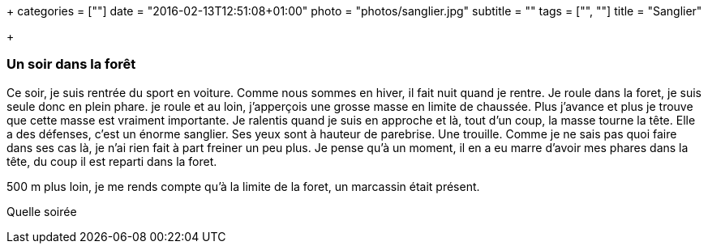 +++
categories = [""]
date = "2016-02-13T12:51:08+01:00"
photo = "photos/sanglier.jpg"
subtitle = ""
tags = ["", ""]
title = "Sanglier"

+++

=== Un soir dans la forêt

Ce soir, je suis rentrée du sport en voiture. Comme nous sommes en hiver, il fait nuit quand je rentre. Je roule dans la foret, je suis seule donc en plein phare. je roule et au loin, j'apperçois une grosse masse en limite de chaussée. Plus j'avance et plus je trouve que cette masse est vraiment importante. Je ralentis quand je suis en approche et là, tout d'un coup, la masse tourne la tête. Elle a des défenses, c'est un énorme sanglier. Ses yeux sont à hauteur de parebrise. Une trouille. Comme je ne sais pas quoi faire dans ses cas là, je n'ai rien fait à part freiner un peu plus.
Je pense qu'à un moment, il en a eu marre d'avoir mes phares dans la tête, du coup il est reparti dans la foret.

500 m plus loin, je me rends compte qu'à la limite de la foret, un marcassin était présent.

Quelle soirée
